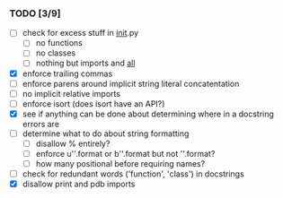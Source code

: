 *** TODO [3/9]
 - [ ] check for excess stuff in __init__.py
   - [ ] no functions
   - [ ] no classes
   - [ ] nothing but imports and __all__
 - [X] enforce trailing commas
 - [ ] enforce parens around implicit string literal concatentation
 - [ ] no implicit relative imports
 - [ ] enforce isort (does isort have an API?)
 - [X] see if anything can be done about determining where in a docstring errors are
 - [ ] determine what to do about string formatting
   - [ ] disallow % entirely?
   - [ ] enforce u''.format or b''.format but not ''.format?
   - [ ] how many positional before requiring names?
 - [ ] check for redundant words ('function', 'class') in docstrings
 - [X] disallow print and pdb imports
